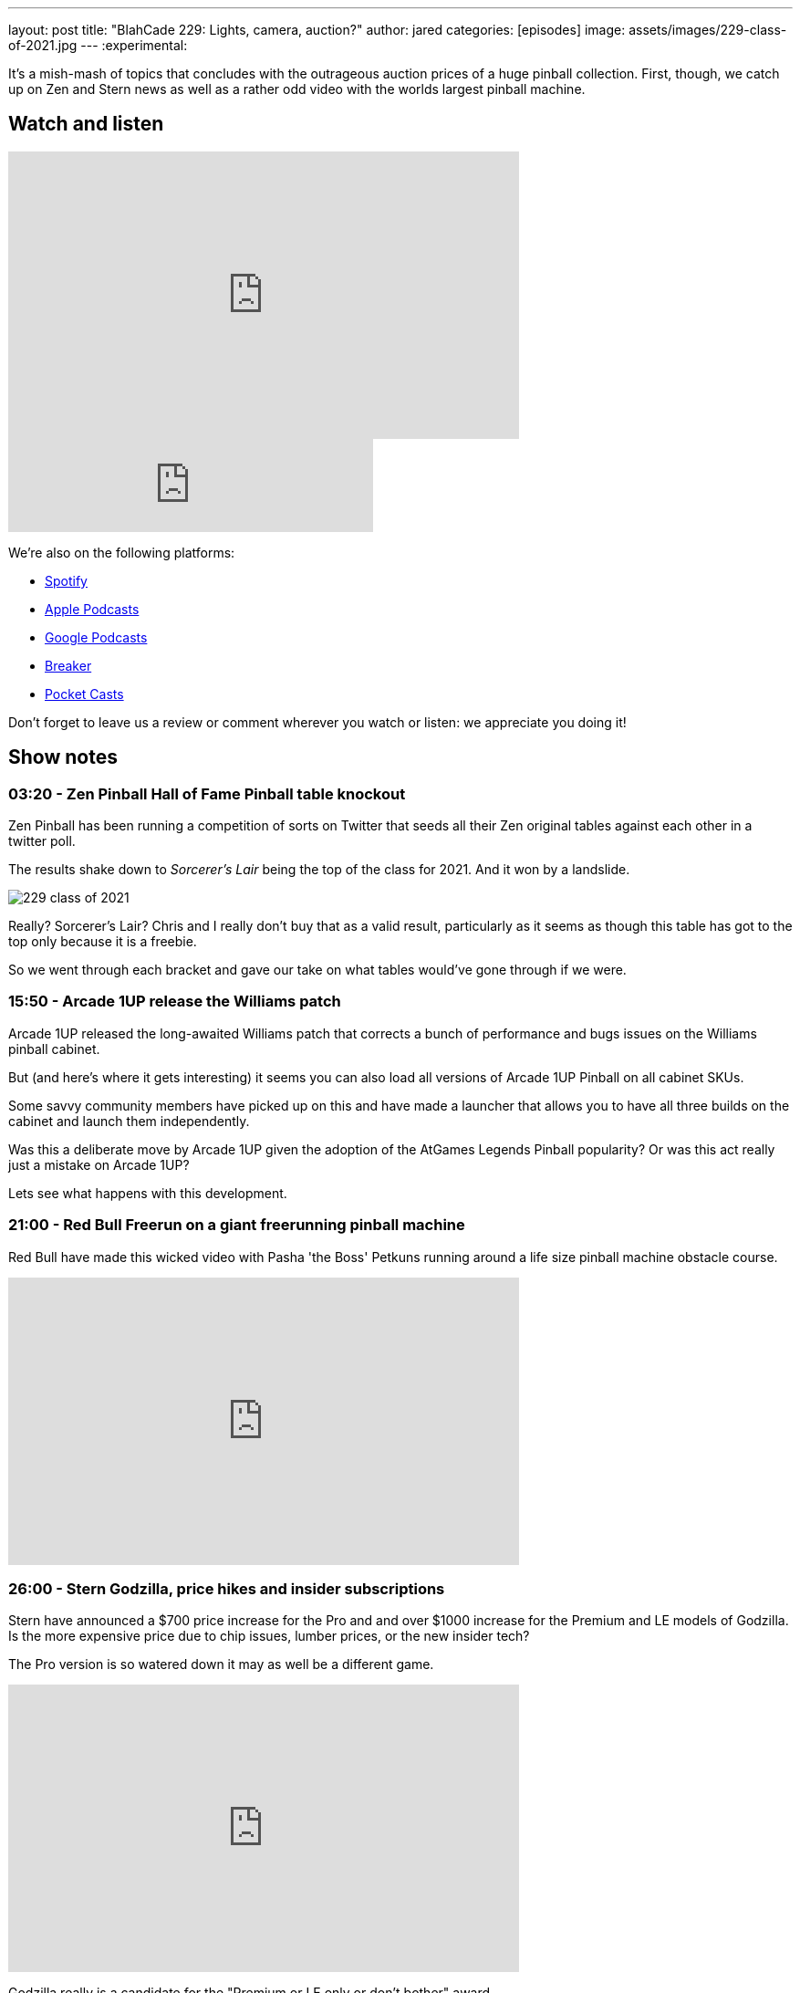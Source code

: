 ---
layout: post
title:  "BlahCade 229: Lights, camera, auction?"
author: jared
categories: [episodes]
image: assets/images/229-class-of-2021.jpg
---
:experimental:

It's a mish-mash of topics that concludes with the outrageous auction prices of a huge pinball collection. 
First, though, we catch up on Zen and Stern news as well as a rather odd video with the worlds largest pinball machine.

== Watch and listen

video::8JBZPvyo6Sc[youtube, width=560, height=315]

++++
<iframe src="https://anchor.fm/blahcade-pinball-podcast/embed/episodes/Lights--camera--auction-e1bkfsf" height="102px" width="400px" frameborder="0" scrolling="no"></iframe>
++++

We're also on the following platforms:

* https://open.spotify.com/show/0Kw9Ccr7adJdDsF4mBQqSu[Spotify]

* https://podcasts.apple.com/us/podcast/blahcade-podcast/id1039748922?uo=4[Apple Podcasts]

* https://podcasts.google.com/feed/aHR0cHM6Ly9zaG91dGVuZ2luZS5jb20vQmxhaENhZGVQb2RjYXN0LnhtbA?sa=X&ved=0CAMQ4aUDahgKEwjYtqi8sIX1AhUAAAAAHQAAAAAQlgI[Google Podcasts]

* https://www.breaker.audio/blahcade-podcast[Breaker]

* https://pca.st/jilmqg24[Pocket Casts]

Don't forget to leave us a review or comment wherever you watch or listen: we appreciate you doing it! 

== Show notes

=== 03:20 - Zen Pinball Hall of Fame Pinball table knockout

Zen Pinball has been running a competition of sorts on Twitter that seeds all their Zen original tables against each other in a twitter poll.

The results shake down to _Sorcerer's Lair_ being the top of the class for 2021.
And it won by a landslide. 

image::229-class-of-2021.jpg[]

Really? 
Sorcerer's Lair? 
Chris and I really don't buy that as a valid result, particularly as it seems as though this table has got to the top only because it is a freebie.

So we went through each bracket and gave our take on what tables would've gone through if we were. 

=== 15:50 - Arcade 1UP release the Williams patch

Arcade 1UP released the long-awaited Williams patch that corrects a bunch of performance and bugs issues on the Williams pinball cabinet. 

But (and here's where it gets interesting) it seems you can also load all versions of Arcade 1UP Pinball on all cabinet SKUs.

Some savvy community members have picked up on this and have made a launcher that allows you to have all three builds on the cabinet and launch them independently.

Was this a deliberate move by Arcade 1UP given the adoption of the AtGames Legends Pinball popularity?
Or was this act really just a mistake on Arcade 1UP?

Lets see what happens with this development.

=== 21:00 - Red Bull Freerun on a giant freerunning pinball machine

Red Bull have made this wicked video with Pasha 'the Boss' Petkuns running around a life size pinball machine obstacle course.

video::1NAxcuqNzgI[youtube, width=560, height=315]

=== 26:00 - Stern Godzilla, price hikes and insider subscriptions

Stern have announced a $700 price increase for the Pro and and over $1000 increase for the Premium and LE models of Godzilla. 
Is the more expensive price due to chip issues, lumber prices, or the new insider tech?

The Pro version is so watered down it may as well be a different game. 

video::QoRu7ymNtuo[youtube, width=560, height=315]

Godzilla really is a candidate for the "Premium or LE only or don't bother" award.

video::uQxfCMVRsoA[youtube, width=560, height=315]

I also mention the cost of the Stern Insider game experience and quickly correct myself from $30 a month to $39 a year, and free for the basic tier.
There is a cost involved if you want to get perks and inside access, which really just sounds like the Insider program Stern already offers.

=== 44:30 - Banning Museum of Pinball auction

In this part of the show we talk through the astronomical prices these tables are fetching at auction.

There are some prices that make you wince, and then you have to add tax and 18% buyer's premium added on by the auction house. That's 25% more than the hammer price.

This is pretty much the last segment of the show so if you don't like listening to price talk this might not be for you. 
There are some asides in this segment where we talk through our experiences with certain tables, so you might like to hang in there.

=== 1:25:00 - Do you like Mini BlahCade segment episodes?

Chris wants to know if you like the mini episodes and whether he should keep doing them.
Also, I follow up about not producing an audio version of last episode's video-only episode.

If you have any feedback about how we release and format the episodes we'd love to hear it.

== Thanks for listening

Thanks for watching or listening to this episode: we hope you enjoyed it.

If you liked the episode, please consider leaving a review about the show on https://podcasts.apple.com/au/podcast/blahcade-podcast/id1039748922[Apple Podcasts]. 
Reviews matter, and we appreciate the time you invest in writing them.

https://www.blahcadepinball.com/support-the-show.html[Say thanks^]:: If you want to say thanks for this episode, click the link to learn about more ways you can help the show.

https://www.blahcadepinball.com/backglass.html[Cabinet backbox art]:: If you want to make your digital pinball cabinet look amazing, why not use some of our free backglass images in your build.
